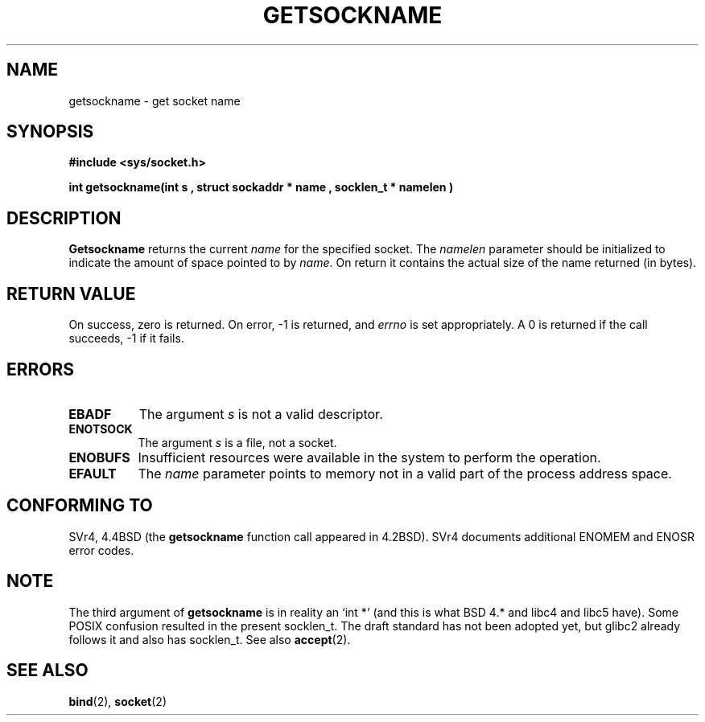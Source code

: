 .\" Copyright (c) 1983, 1991 The Regents of the University of California.
.\" All rights reserved.
.\"
.\" Redistribution and use in source and binary forms, with or without
.\" modification, are permitted provided that the following conditions
.\" are met:
.\" 1. Redistributions of source code must retain the above copyright
.\"    notice, this list of conditions and the following disclaimer.
.\" 2. Redistributions in binary form must reproduce the above copyright
.\"    notice, this list of conditions and the following disclaimer in the
.\"    documentation and/or other materials provided with the distribution.
.\" 3. All advertising materials mentioning features or use of this software
.\"    must display the following acknowledgement:
.\"	This product includes software developed by the University of
.\"	California, Berkeley and its contributors.
.\" 4. Neither the name of the University nor the names of its contributors
.\"    may be used to endorse or promote products derived from this software
.\"    without specific prior written permission.
.\"
.\" THIS SOFTWARE IS PROVIDED BY THE REGENTS AND CONTRIBUTORS ``AS IS'' AND
.\" ANY EXPRESS OR IMPLIED WARRANTIES, INCLUDING, BUT NOT LIMITED TO, THE
.\" IMPLIED WARRANTIES OF MERCHANTABILITY AND FITNESS FOR A PARTICULAR PURPOSE
.\" ARE DISCLAIMED.  IN NO EVENT SHALL THE REGENTS OR CONTRIBUTORS BE LIABLE
.\" FOR ANY DIRECT, INDIRECT, INCIDENTAL, SPECIAL, EXEMPLARY, OR CONSEQUENTIAL
.\" DAMAGES (INCLUDING, BUT NOT LIMITED TO, PROCUREMENT OF SUBSTITUTE GOODS
.\" OR SERVICES; LOSS OF USE, DATA, OR PROFITS; OR BUSINESS INTERRUPTION)
.\" HOWEVER CAUSED AND ON ANY THEORY OF LIABILITY, WHETHER IN CONTRACT, STRICT
.\" LIABILITY, OR TORT (INCLUDING NEGLIGENCE OR OTHERWISE) ARISING IN ANY WAY
.\" OUT OF THE USE OF THIS SOFTWARE, EVEN IF ADVISED OF THE POSSIBILITY OF
.\" SUCH DAMAGE.
.\"
.\"     @(#)getsockname.2	6.4 (Berkeley) 3/10/91
.\"
.\" Modified Sat Jul 24 16:30:29 1993 by Rik Faith <faith@cs.unc.edu>
.\" Modified Tue Oct 22 00:22:35 EDT 1996 by Eric S. Raymond <esr@thyrsus.com>
.\" Modified Sun Mar 28 21:26:46 1999 by Andries Brouwer <aeb@cwi.nl>
.\"
.TH GETSOCKNAME 2 "24 July 1993" "BSD Man Page" "Linux Programmer's Manual"
.SH NAME
getsockname \- get socket name
.SH SYNOPSIS
.B #include <sys/socket.h>
.sp
.B "int getsockname(int " s ", struct sockaddr *" name ", socklen_t *" namelen )
.SH DESCRIPTION
.B Getsockname
returns the current 
.I name
for the specified socket.  The
.I namelen
parameter should be initialized to indicate
the amount of space pointed to by
.IR name .
On return it contains the actual size of the name
returned (in bytes).
.SH "RETURN VALUE"
On success, zero is returned.  On error, \-1 is returned, and
.I errno
is set appropriately.
A 0 is returned if the call succeeds, \-1 if it fails.
.SH ERRORS
.TP 0.8i
.B EBADF
The argument
.I s
is not a valid descriptor.
.TP
.B ENOTSOCK
The argument
.I s
is a file, not a socket.
.TP
.B ENOBUFS
Insufficient resources were available in the system
to perform the operation.
.TP
.B EFAULT
The 
.I name
parameter points to memory not in a valid part of the
process address space.
.SH CONFORMING TO
SVr4, 4.4BSD (the
.B getsockname
function call appeared in 4.2BSD).  SVr4 documents additional ENOMEM
and ENOSR error codes. 
.SH NOTE
The third argument of 
.B getsockname
is in reality an `int *' (and this is what BSD 4.* and libc4 and libc5 have).
Some POSIX confusion resulted in the present socklen_t.
The draft standard has not been adopted yet, but glibc2 already
follows it and also has socklen_t. See also
.BR accept (2).
.SH "SEE ALSO"
.BR bind "(2), " socket (2)

